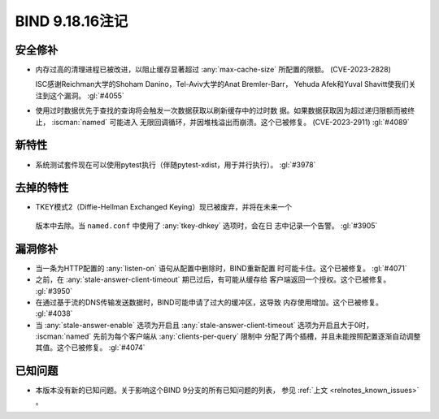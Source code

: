 .. Copyright (C) Internet Systems Consortium, Inc. ("ISC")
..
.. SPDX-License-Identifier: MPL-2.0
..
.. This Source Code Form is subject to the terms of the Mozilla Public
.. License, v. 2.0.  If a copy of the MPL was not distributed with this
.. file, you can obtain one at https://mozilla.org/MPL/2.0/.
..
.. See the COPYRIGHT file distributed with this work for additional
.. information regarding copyright ownership.

BIND 9.18.16注记
----------------

安全修补
~~~~~~~~

- 内存过高的清理进程已被改进，以阻止缓存显著超过 :any:`max-cache-size`
  所配置的限额。 (CVE-2023-2828)

  ISC感谢Reichman大学的Shoham Danino，Tel-Aviv大学的Anat Bremler-Barr，
  Yehuda Afek和Yuval Shavitt使我们关注到这个漏洞。 :gl:`#4055`

- 使用过时数据优先于查找的查询将会触发一次数据获取以刷新缓存中的过时数
  据。如果数据获取因为超过递归限额而被终止， :iscman:`named` 可能进入
  无限回调循环，并因堆栈溢出而崩溃。这个已被修复。 (CVE-2023-2911)
  :gl:`#4089`

新特性
~~~~~~

- 系统测试套件现在可以使用pytest执行（伴随pytest-xdist，用于并行执行）。
  :gl:`#3978`

去掉的特性
~~~~~~~~~~

- TKEY模式2（Diffie-Hellman Exchanged Keying）现已被废弃，并将在未来一个
 版本中去除。当 ``named.conf`` 中使用了 :any:`tkey-dhkey` 选项时，会在日
 志中记录一个告警。 :gl:`#3905`

漏洞修补
~~~~~~~~

- 当一条为HTTP配置的 :any:`listen-on` 语句从配置中删除时，BIND重新配置
  时可能卡住。这个已被修复。 :gl:`#4071`

- 之前，在 :any:`stale-answer-client-timeout` 期已过后，有可能从缓存给
  客户端返回一个授权。这个已被修复。 :gl:`#3950`

- 在通过基于流的DNS传输发送数据时，BIND可能申请了过大的缓冲区，这导致
  内存使用增加。这个已被修复。 :gl:`#4038`

- 当 :any:`stale-answer-enable` 选项为开启且
  :any:`stale-answer-client-timeout` 选项为开启且大于0时，
  :iscman:`named` 先前为每个客户端从 :any:`clients-per-query` 限制中
  分配了两个插槽，并且未能按照配置逐渐自动调整其值。这个已被修复。
  :gl:`#4074`

已知问题
~~~~~~~~

- 本版本没有新的已知问题。关于影响这个BIND 9分支的所有已知问题的列表，
  参见 :ref:`上文 <relnotes_known_issues>` 。
